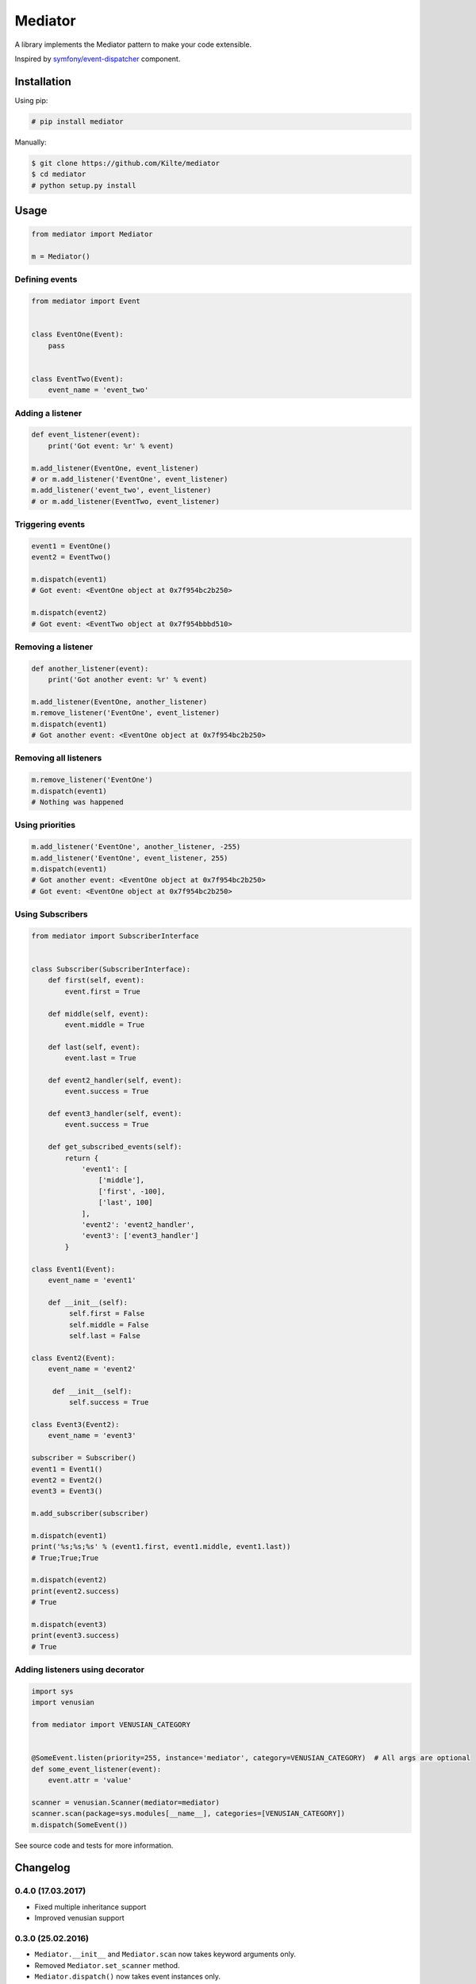 ========
Mediator
========

A library implements the Mediator pattern to make your code extensible.

Inspired by `symfony/event-dispatcher <https://github.com/symfony/event-dispatcher>`_ component.

.. image:: https://img.shields.io/travis/Kilte/mediator.svg?style=flat-square
    :target: https://travis-ci.org/Kilte/mediator

Installation
============

Using pip:

.. code:: sh

    # pip install mediator

Manually:

.. code:: sh

    $ git clone https://github.com/Kilte/mediator
    $ cd mediator
    # python setup.py install

Usage
=====

.. code:: python

    from mediator import Mediator

    m = Mediator()

Defining events
----------------------

.. code:: python

    from mediator import Event


    class EventOne(Event):
        pass


    class EventTwo(Event):
        event_name = 'event_two'

Adding a listener
-----------------

.. code:: python

    def event_listener(event):
        print('Got event: %r' % event)

    m.add_listener(EventOne, event_listener)
    # or m.add_listener('EventOne', event_listener)
    m.add_listener('event_two', event_listener)
    # or m.add_listener(EventTwo, event_listener)

Triggering events
-----------------

.. code:: python

    event1 = EventOne()
    event2 = EventTwo()

    m.dispatch(event1)
    # Got event: <EventOne object at 0x7f954bc2b250>

    m.dispatch(event2)
    # Got event: <EventTwo object at 0x7f954bbbd510>

Removing a listener
-------------------

.. code:: python

    def another_listener(event):
        print('Got another event: %r' % event)

    m.add_listener(EventOne, another_listener)
    m.remove_listener('EventOne', event_listener)
    m.dispatch(event1)
    # Got another event: <EventOne object at 0x7f954bc2b250>


Removing all listeners
----------------------

.. code:: python

    m.remove_listener('EventOne')
    m.dispatch(event1)
    # Nothing was happened


Using priorities
----------------

.. code:: python

    m.add_listener('EventOne', another_listener, -255)
    m.add_listener('EventOne', event_listener, 255)
    m.dispatch(event1)
    # Got another event: <EventOne object at 0x7f954bc2b250>
    # Got event: <EventOne object at 0x7f954bc2b250>


Using Subscribers
-----------------

.. code:: python

    from mediator import SubscriberInterface


    class Subscriber(SubscriberInterface):
        def first(self, event):
            event.first = True

        def middle(self, event):
            event.middle = True

        def last(self, event):
            event.last = True

        def event2_handler(self, event):
            event.success = True

        def event3_handler(self, event):
            event.success = True

        def get_subscribed_events(self):
            return {
                'event1': [
                    ['middle'],
                    ['first', -100],
                    ['last', 100]
                ],
                'event2': 'event2_handler',
                'event3': ['event3_handler']
            }

    class Event1(Event):
        event_name = 'event1'

        def __init__(self):
             self.first = False
             self.middle = False
             self.last = False

    class Event2(Event):
        event_name = 'event2'

         def __init__(self):
             self.success = True

    class Event3(Event2):
        event_name = 'event3'

    subscriber = Subscriber()
    event1 = Event1()
    event2 = Event2()
    event3 = Event3()

    m.add_subscriber(subscriber)

    m.dispatch(event1)
    print('%s;%s;%s' % (event1.first, event1.middle, event1.last))
    # True;True;True

    m.dispatch(event2)
    print(event2.success)
    # True

    m.dispatch(event3)
    print(event3.success)
    # True


Adding listeners using decorator
--------------------------------

.. code:: python

    import sys
    import venusian

    from mediator import VENUSIAN_CATEGORY


    @SomeEvent.listen(priority=255, instance='mediator', category=VENUSIAN_CATEGORY)  # All args are optional
    def some_event_listener(event):
        event.attr = 'value'

    scanner = venusian.Scanner(mediator=mediator)
    scanner.scan(package=sys.modules[__name__], categories=[VENUSIAN_CATEGORY])
    m.dispatch(SomeEvent())

See source code and tests for more information.

Changelog
=========


0.4.0 (17.03.2017)
------------------

- Fixed multiple inheritance support
- Improved venusian support

0.3.0 (25.02.2016)
------------------

- ``Mediator.__init__`` and ``Mediator.scan`` now takes keyword arguments only.
- Removed ``Mediator.set_scanner`` method.
- ``Mediator.dispatch()`` now takes event instances only.
- ``Mediator.add_listener`` and ``Mediator.remove_listener`` takes subclass of ``Event`` or ``str``.
- ``Event.get_name()`` and ``Event.set_name()`` were removed in favor of ``Event.get_event_name()`` and ``Event.event_name`` class attribute.
- And now there is no requirement to call ``super().__init__()`` in your own events.

0.2.1 (18.12.2015)
------------------

- Added ``Mediator.set_scanner`` method in order to allow use custom scanner instance.

0.2.0 (17.12.2015)
------------------

- Automatic event name detection based on a class name.
- Added ``%Event%.listen`` decorator.

0.1.0 (19.11.2015)
------------------

- First release.

Contributing
============

- Fork and clone it
- Create your feature branch (git checkout -b awesome-feature)
- Make your changes
- Write/update tests, if it's necessary (make buildout && make tests)
- Update README.md, if it's necessary
- Push your branch (git push origin awesome-feature)
- Send a pull request

LICENSE
=======

The MIT License (MIT)

